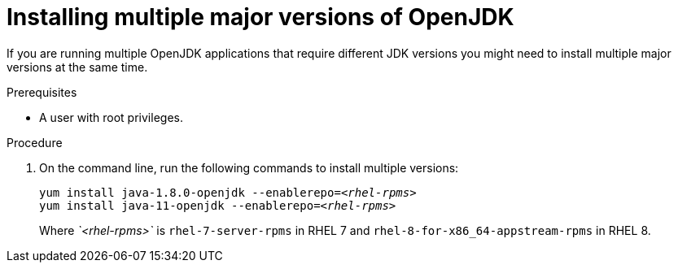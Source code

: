 [id="installing-multiple-major-versions-openjdk']
= Installing multiple major versions of OpenJDK

If you are running multiple OpenJDK applications that require different JDK versions you might need to install multiple major versions at the same time.

.Prerequisites

* A user with root privileges.

.Procedure

. On the command line, run the following commands to install multiple versions:
+
[source,subs="+quotes"]
----
yum install java-1.8.0-openjdk --enablerepo=_<rhel-rpms>_
yum install java-11-openjdk --enablerepo=_<rhel-rpms>_
----
+
Where _`<rhel-rpms>`_ is `rhel-7-server-rpms` in RHEL 7 and `rhel-8-for-x86_64-appstream-rpms` in RHEL 8.

// QE Do we need this step? Should it be a note?
//. The repository that provides the OpenJDK version must be enabled.
